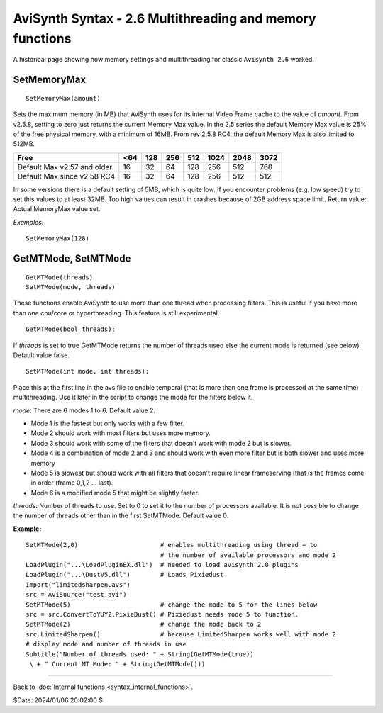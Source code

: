 
AviSynth Syntax - 2.6 Multithreading and memory functions
=========================================================

A historical page showing how memory settings and multithreading for classic
``Avisynth 2.6`` worked.

SetMemoryMax
~~~~~~~~~~~~
::

    SetMemoryMax(amount)

Sets the maximum memory (in MB) that AviSynth uses for its internal Video
Frame cache to the value of *amount*. From v2.5.8, setting to zero just
returns the current Memory Max value. In the 2.5 series the default Memory
Max value is 25% of the free physical memory, with a minimum of 16MB. From
rev 2.5.8 RC4, the default Memory Max is also limited to 512MB.

+-----------------------------+-----+-----+-----+-----+------+------+------+
| Free                        | <64 | 128 | 256 | 512 | 1024 | 2048 | 3072 |
+=============================+=====+=====+=====+=====+======+======+======+
| Default Max v2.57 and older | 16  | 32  | 64  | 128 | 256  | 512  | 768  |
+-----------------------------+-----+-----+-----+-----+------+------+------+
| Default Max since v2.58 RC4 | 16  | 32  | 64  | 128 | 256  | 512  | 512  |
+-----------------------------+-----+-----+-----+-----+------+------+------+

In some versions there is a default setting of 5MB, which is quite low. If
you encounter problems (e.g. low speed) try to set this values to at least
32MB. Too high values can result in crashes because of 2GB address space
limit.  Return value: Actual MemoryMax value set.

*Examples:*
::

    SetMemoryMax(128)

GetMTMode, SetMTMode
~~~~~~~~~~~~~~~~~~~~
::

    GetMTMode(threads)
    SetMTMode(mode, threads)

These functions enable AviSynth to use more than one thread when processing
filters. This is useful if you have more than one cpu/core or hyperthreading.
This feature is still experimental.

::

    GetMTMode(bool threads):

If *threads* is set to true GetMTMode returns the number of threads used else
the current mode is returned (see below). Default value false.

::

    SetMTMode(int mode, int threads):

Place this at the first line in the avs file to enable temporal (that is more
than one frame is processed at the same time) multithreading. Use it later in
the script to change the mode for the filters below it.

*mode*: There are 6 modes 1 to 6. Default value 2.

-   Mode 1 is the fastest but only works with a few filter.
-   Mode 2 should work with most filters but uses more memory.
-   Mode 3 should work with some of the filters that doesn't work with
    mode 2 but is slower.
-   Mode 4 is a combination of mode 2 and 3 and should work with even
    more filter but is both slower and uses more memory
-   Mode 5 is slowest but should work with all filters that doesn't
    require linear frameserving (that is the frames come in order (frame
    0,1,2 ... last).
-   Mode 6 is a modified mode 5 that might be slightly faster.

*threads*: Number of threads to use. Set to 0 to set it to the number of
processors available. It is not possible to change the number of threads
other than in the first SetMTMode. Default value 0.

**Example:**

::

    SetMTMode(2,0)                      # enables multithreading using thread = to
                                        # the number of available processors and mode 2
    LoadPlugin("...\LoadPluginEX.dll")  # needed to load avisynth 2.0 plugins
    LoadPlugin("...\DustV5.dll")        # Loads Pixiedust
    Import("limitedsharpen.avs")
    src = AviSource("test.avi")
    SetMTMode(5)                        # change the mode to 5 for the lines below
    src = src.ConvertToYUY2.PixieDust() # Pixiedust needs mode 5 to function.
    SetMTMode(2)                        # change the mode back to 2
    src.LimitedSharpen()                # because LimitedSharpen works well with mode 2
    # display mode and number of threads in use
    Subtitle("Number of threads used: " + String(GetMTMode(true))
     \ + " Current MT Mode: " + String(GetMTMode()))

--------

Back to :doc:`Internal functions <syntax_internal_functions>`.

$Date: 2024/01/06 20:02:00 $
